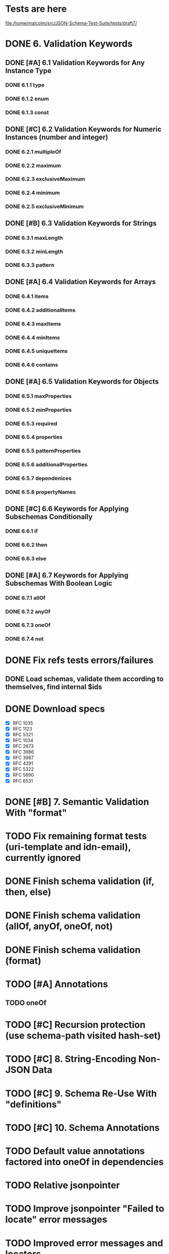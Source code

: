 * Tests are here
file:/home/malcolm/src/JSON-Schema-Test-Suite/tests/draft7/

* DONE 6. Validation Keywords
** DONE [#A] 6.1 Validation Keywords for Any Instance Type
*** DONE 6.1.1 type
*** DONE 6.1.2 enum
*** DONE 6.1.3 const
** DONE [#C] 6.2 Validation Keywords for Numeric Instances (number and integer)
*** DONE 6.2.1 multipleOf
*** DONE 6.2.2 maximum
*** DONE 6.2.3 exclusiveMaximum
*** DONE 6.2.4 minimum
*** DONE 6.2.5 exclusiveMinimum
** DONE [#B] 6.3 Validation Keywords for Strings
*** DONE 6.3.1 maxLength
*** DONE 6.3.2 minLength
*** DONE 6.3.3 pattern
** DONE [#A] 6.4 Validation Keywords for Arrays
*** DONE 6.4.1 items
*** DONE 6.4.2 additionalItems
*** DONE 6.4.3 maxItems
*** DONE 6.4.4 minItems
*** DONE 6.4.5 uniqueItems
*** DONE 6.4.6 contains
** DONE [#A] 6.5 Validation Keywords for Objects
*** DONE 6.5.1 maxProperties
*** DONE 6.5.2 minProperties
*** DONE 6.5.3 required
*** DONE 6.5.4 properties
*** DONE 6.5.5 patternProperties
*** DONE 6.5.6 additionalProperties
*** DONE 6.5.7 dependenices
*** DONE 6.5.8 propertyNames
** DONE [#C] 6.6 Keywords for Applying Subschemas Conditionally
*** DONE 6.6.1 if
*** DONE 6.6.2 then
*** DONE 6.6.3 else
** DONE [#A] 6.7 Keywords for Applying Subschemas With Boolean Logic
*** DONE 6.7.1 allOf
*** DONE 6.7.2 anyOf
*** DONE 6.7.3 oneOf
*** DONE 6.7.4 not
* DONE Fix refs tests errors/failures
** DONE Load schemas, validate them according to themselves, find internal $ids

* DONE Download specs
- [X] RFC 1035
- [X] RFC 1123
- [X] RFC 5321
- [X] RFC 1034
- [X] RFC 2673
- [X] RFC 3986
- [X] RFC 3987
- [X] RFC 4291
- [X] RFC 5322
- [X] RFC 5890
- [X] RFC 6531
* DONE [#B] 7. Semantic Validation With "format"
* TODO Fix remaining format tests (uri-template and idn-email), currently ignored
* DONE Finish schema validation (if, then, else)
* DONE Finish schema validation (allOf, anyOf, oneOf, not)
* DONE Finish schema validation (format)
* TODO [#A] Annotations
** TODO oneOf
* TODO [#C] Recursion protection (use schema-path visited hash-set)
* TODO [#C] 8. String-Encoding Non-JSON Data
* TODO [#C] 9. Schema Re-Use With "definitions"
* TODO [#C] 10. Schema Annotations
* TODO Default value annotations factored into oneOf in dependencies
* TODO Relative jsonpointer
* TODO Improve jsonpointer "Failed to locate" error messages
* TODO Improved error messages and locators
* TODO Download Ajv to compare
* TODO Compare with luposlip/json-schema/, particularly errors
* DONE Download release zip of JSON-Schema-Test-Suite or try with tools.deps tech to download git repo
* TODO [#C] Validation of schema regex value must conform to regex
** TODO Implement regex grammar to detect bad regex patterns https://www.ecma-international.org/ecma-262/9.0/index.html#sec-literals-regular-expression-literals
*** TODO This needs to be implemented for both
 - [ ] schema validation (pattern) and
 - [ ] instance format validation.
*** TODO Use CircleCI (or TravisCI) to automatically run tests
